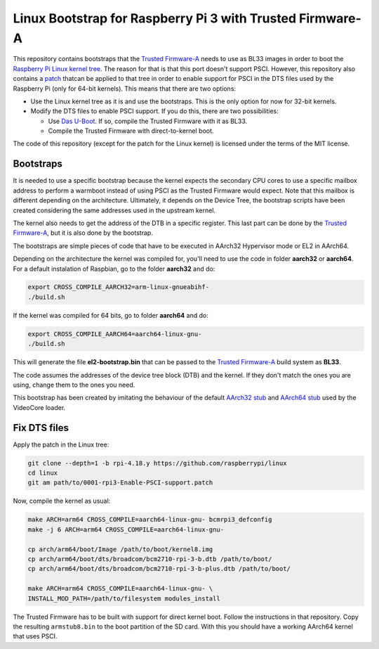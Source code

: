 Linux Bootstrap for Raspberry Pi 3 with Trusted Firmware-A
==========================================================

This repository contains bootstraps that the `Trusted Firmware-A`_ needs to use
as BL33 images in order to boot the `Raspberry Pi Linux kernel tree`_. The
reason for that is that this port doesn't support PSCI. However, this repository
also contains a `patch`_ thatcan be applied to that tree in order to enable
support for PSCI in the DTS files used by the Raspberry Pi (only for 64-bit
kernels). This means that there are two options:

* Use the Linux kernel tree as it is and use the bootstraps. This is the only
  option for now for 32-bit kernels.

* Modify the DTS files to enable PSCI support. If you do this, there are two
  possibilities:

  - Use `Das U-Boot`_. If so, compile the Trusted Firmware with it as BL33.

  - Compile the Trusted Firmware with direct-to-kernel boot.

The code of this repository (except for the patch for the Linux kernel) is
licensed under the terms of the MIT license.

Bootstraps
----------

It is needed to use a specific bootstrap because the kernel expects the
secondary CPU cores to use a specific mailbox address to perform a warmboot
instead of using PSCI as the Trusted Firmware would expect. Note that this
mailbox is different depending on the architecture. Ultimately, it depends on
the Device Tree, the bootstrap scripts have been created considering the same
addresses used in the upstream kernel.

The kernel also needs to get the address of the DTB in a specific register. This
last part can be done by the `Trusted Firmware-A`_, but it is also done by the
bootstrap.

The bootstraps are simple pieces of code that have to be executed in AArch32
Hypervisor mode or EL2 in AArch64.

Depending on the architecture the kernel was compiled for, you'll need to use
the code in folder **aarch32** or **aarch64**. For a default instalation of
Raspbian, go to the folder **aarch32** and do:

.. code:: bash

    export CROSS_COMPILE_AARCH32=arm-linux-gnueabihf-
    ./build.sh

If the kernel was compiled for 64 bits, go to folder **aarch64** and do:

.. code:: bash

    export CROSS_COMPILE_AARCH64=aarch64-linux-gnu-
    ./build.sh

This will generate the file **el2-bootstrap.bin** that can be passed to the
`Trusted Firmware-A`_ build system as **BL33**.

The code assumes the addresses of the device tree block (DTB) and the kernel. If
they don't match the ones you are using, change them to the ones you need.

This bootstrap has been created by imitating the behaviour of the default
`AArch32 stub`_ and `AArch64 stub`_ used by the VideoCore loader.

Fix DTS files
-------------

Apply the patch in the Linux tree:

.. code:: bash

    git clone --depth=1 -b rpi-4.18.y https://github.com/raspberrypi/linux
    cd linux
    git am path/to/0001-rpi3-Enable-PSCI-support.patch

Now, compile the kernel as usual:

.. code:: bash

    make ARCH=arm64 CROSS_COMPILE=aarch64-linux-gnu- bcmrpi3_defconfig
    make -j 6 ARCH=arm64 CROSS_COMPILE=aarch64-linux-gnu-

    cp arch/arm64/boot/Image /path/to/boot/kernel8.img
    cp arch/arm64/boot/dts/broadcom/bcm2710-rpi-3-b.dtb /path/to/boot/
    cp arch/arm64/boot/dts/broadcom/bcm2710-rpi-3-b-plus.dtb /path/to/boot/

    make ARCH=arm64 CROSS_COMPILE=aarch64-linux-gnu- \
    INSTALL_MOD_PATH=/path/to/filesystem modules_install

The Trusted Firmware has to be built with support for direct kernel boot. Follow
the instructions in that repository. Copy the resulting ``armstub8.bin`` to the
boot partition of the SD card. With this you should have a working AArch64
kernel that uses PSCI.

.. _Trusted Firmware-A: https://github.com/ARM-software/arm-trusted-firmware
.. _AArch32 stub: https://github.com/raspberrypi/tools/blob/master/armstubs/armstub7.S
.. _AArch64 stub: https://github.com/raspberrypi/tools/blob/master/armstubs/armstub8.S
.. _Raspberry Pi Linux kernel tree: https://github.com/raspberrypi/linux
.. _Patch: 0001-rpi3-Enable-PSCI-support.patch
.. _Das U-Boot: http://www.denx.de/wiki/U-Boot/
